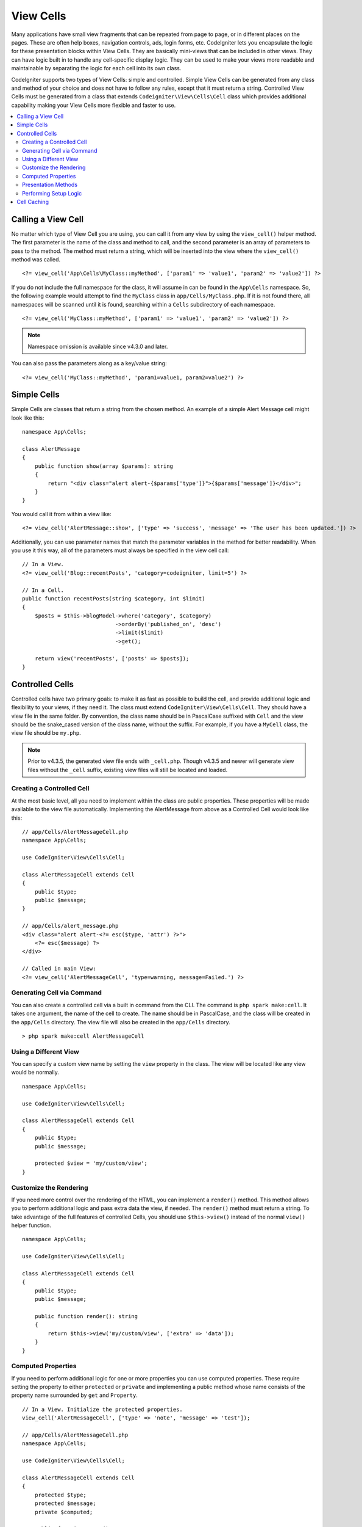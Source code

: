 ##########
View Cells
##########

Many applications have small view fragments that can be repeated from page to page, or in different places on the pages. These are often help boxes, navigation controls, ads, login forms, etc. CodeIgniter lets you encapsulate the logic for these presentation blocks within View Cells. They are basically mini-views that can be included in other views. They can have logic built in to handle any cell-specific display logic. They can be used to make your views more readable and maintainable by separating the logic for each cell into its own class.

CodeIgniter supports two types of View Cells: simple and controlled. Simple View Cells can be generated from any class and method of your choice and does not have to follow any rules, except that it must return a string. Controlled View Cells must be generated from a class that extends ``Codeigniter\View\Cells\Cell`` class which provides additional capability making your View Cells more flexible and faster to use.

.. contents::
    :local:
    :depth: 2

.. _app-cells:

*******************
Calling a View Cell
*******************

No matter which type of View Cell you are using, you can call it from any view by using the ``view_cell()`` helper method. The first parameter is the name of the class and method to call, and the second parameter is an array of parameters to pass to the method. The method must return a string, which will be inserted into the view where the ``view_cell()`` method was called.
::

    <?= view_cell('App\Cells\MyClass::myMethod', ['param1' => 'value1', 'param2' => 'value2']) ?>

If you do not include the full namespace for the class, it will assume in can be found in the ``App\Cells`` namespace. So, the following example would attempt to find the ``MyClass`` class in ``app/Cells/MyClass.php``. If it is not found there, all namespaces will be scanned until it is found, searching within a ``Cells`` subdirectory of each namespace.
::

    <?= view_cell('MyClass::myMethod', ['param1' => 'value1', 'param2' => 'value2']) ?>

.. note:: Namespace omission is available since v4.3.0 and later.

You can also pass the parameters along as a key/value string:
::

    <?= view_cell('MyClass::myMethod', 'param1=value1, param2=value2') ?>

************
Simple Cells
************

Simple Cells are classes that return a string from the chosen method. An example of a simple Alert Message cell might look like this:
::

    namespace App\Cells;

    class AlertMessage
    {
        public function show(array $params): string
        {
            return "<div class="alert alert-{$params['type']}">{$params['message']}</div>";
        }
    }

You would call it from within a view like:
::

    <?= view_cell('AlertMessage::show', ['type' => 'success', 'message' => 'The user has been updated.']) ?>

Additionally, you can use parameter names that match the parameter variables in the method for better readability.
When you use it this way, all of the parameters must always be specified in the view cell call::

    // In a View.
    <?= view_cell('Blog::recentPosts', 'category=codeigniter, limit=5') ?>

    // In a Cell.
    public function recentPosts(string $category, int $limit)
    {
        $posts = $this->blogModel->where('category', $category)
                                 ->orderBy('published_on', 'desc')
                                 ->limit($limit)
                                 ->get();

        return view('recentPosts', ['posts' => $posts]);
    }

.. _controlled-cells:

****************
Controlled Cells
****************

.. versionadded:: 4.3.0

Controlled cells have two primary goals: to make it as fast as possible to build the cell, and provide additional logic and
flexibility to your views, if they need it. The class must extend ``CodeIgniter\View\Cells\Cell``. They should have a view file
in the same folder. By convention, the class name should be in PascalCase suffixed with ``Cell`` and the view should be
the snake_cased version of the class name, without the suffix. For example, if you have a ``MyCell`` class, the view file
should be ``my.php``.

.. note:: Prior to v4.3.5, the generated view file ends with ``_cell.php``. Though v4.3.5 and newer will generate view files
    without the ``_cell`` suffix, existing view files will still be located and loaded.

Creating a Controlled Cell
==========================

At the most basic level, all you need to implement within the class are public properties. These properties will be made available to the view file automatically. Implementing the AlertMessage from above as a Controlled Cell would look like this:
::

    // app/Cells/AlertMessageCell.php
    namespace App\Cells;

    use CodeIgniter\View\Cells\Cell;

    class AlertMessageCell extends Cell
    {
        public $type;
        public $message;
    }

    // app/Cells/alert_message.php
    <div class="alert alert-<?= esc($type, 'attr') ?>">
        <?= esc($message) ?>
    </div>

    // Called in main View:
    <?= view_cell('AlertMessageCell', 'type=warning, message=Failed.') ?>

.. _generating-cell-via-command:

Generating Cell via Command
===========================

You can also create a controlled cell via a built in command from the CLI. The command is ``php spark make:cell``. It takes one argument, the name of the cell to create. The name should be in PascalCase, and the class will be created in the ``app/Cells`` directory. The view file will also be created in the ``app/Cells`` directory.

::

    > php spark make:cell AlertMessageCell

Using a Different View
======================

You can specify a custom view name by setting the ``view`` property in the class. The view will be located like any view would be normally.

::

    namespace App\Cells;

    use CodeIgniter\View\Cells\Cell;

    class AlertMessageCell extends Cell
    {
        public $type;
        public $message;

        protected $view = 'my/custom/view';
    }

Customize the Rendering
=======================

If you need more control over the rendering of the HTML, you can implement a ``render()`` method. This method allows you to perform additional logic and pass extra data the view, if needed. The ``render()`` method must return a string. To take advantage of the full features of controlled Cells, you should use ``$this->view()`` instead of the normal ``view()`` helper function.
::

    namespace App\Cells;

    use CodeIgniter\View\Cells\Cell;

    class AlertMessageCell extends Cell
    {
        public $type;
        public $message;

        public function render(): string
        {
            return $this->view('my/custom/view', ['extra' => 'data']);
        }
    }

Computed Properties
===================

If you need to perform additional logic for one or more properties you can use computed properties. These require setting the property to either ``protected`` or ``private`` and implementing a public method whose name consists of the property name surrounded by ``get`` and ``Property``.
::

    // In a View. Initialize the protected properties.
    view_cell('AlertMessageCell', ['type' => 'note', 'message' => 'test']);

    // app/Cells/AlertMessageCell.php
    namespace App\Cells;

    use CodeIgniter\View\Cells\Cell;

    class AlertMessageCell extends Cell
    {
        protected $type;
        protected $message;
        private $computed;

        public function mount()
        {
            $this->computed = sprintf('%s - %s', $this->type, $this->message);
        }

        public function getComputedProperty(): string
        {
            return $this->computed;
        }

        public function getTypeProperty(): string
        {
            return $this->type;
        }

        public function getMessageProperty(): string
        {
            return $this->message;
        }
    }

    // app/Cells/alert_message.php
    <div>
        <p>type - <?= esc($type) ?></p>
        <p>message - <?= esc($message) ?></p>
        <p>computed: <?= esc($computed) ?></p>
    </div>

.. important:: You can't set properties that are declared as private during cell
    initialization.

Presentation Methods
====================

Sometimes you need to perform additional logic for the view, but you don't want to pass it as a parameter. You can implement a method that will be called from within the cell's view itself. This can help the readability of your views.
::

    // app/Cells/RecentPostsCell.php
    namespace App\Cells;

    use CodeIgniter\View\Cells\Cell;

    class RecentPostsCell extends Cell
    {
        protected $posts;

        public function linkPost($post)
        {
            return anchor('posts/' . $post->id, $post->title);
        }
    }

    // app/Cells/recent_posts.php
    <ul>
        <?php foreach ($posts as $post): ?>
            <li><?= $this->linkPost($post) ?></li>
        <?php endforeach ?>
    </ul>

Performing Setup Logic
======================

If you need to perform additional logic before the view is rendered, you can implement a ``mount()`` method. This method will be called just after the class is instantiated, and can be used to set additional properties or perform other logic.

::

    namespace App\Cells;

    use CodeIgniter\View\Cells\Cell;

    class RecentPostsCell extends Cell
    {
        protected $posts;

        public function mount()
        {
            $this->posts = model('PostModel')->getRecent();
        }
    }

You can pass additional parameters to the ``mount()`` method by passing them as an array to the ``view_cell()`` helper function. Any of the parameters sent that match a parameter name of the ``mount`` method will be passed in.
::

    // app/Cells/RecentPostsCell.php
    namespace App\Cells;

    use CodeIgniter\View\Cells\Cell;

    class RecentPostsCell extends Cell
    {
        protected $posts;

        public function mount(?int $categoryId)
        {
            $this->posts = model('PostModel')
                ->when($categoryId, function ($query, $category) {
                    return $query->where('category_id', $categoryId);
                })
                ->getRecent();
        }
    }

    // Called in main View:
    <?= view_cell('RecentPostsCell', ['categoryId' => 5]) ?>

************
Cell Caching
************

You can cache the results of the view cell call by passing the number of seconds to cache the data for as the
third parameter. This will use the currently configured cache engine.
::

    // Cache the view for 5 minutes
    <?= view_cell('App\Cells\Blog::recentPosts', 'limit=5', 300) ?>

You can provide a custom name to use instead of the auto-generated one if you like, by passing the new name
as the fourth parameter::

    // Cache the view for 5 minutes
    <?= view_cell('App\Cells\Blog::recentPosts', 'limit=5', 300, 'newcacheid') ?>
